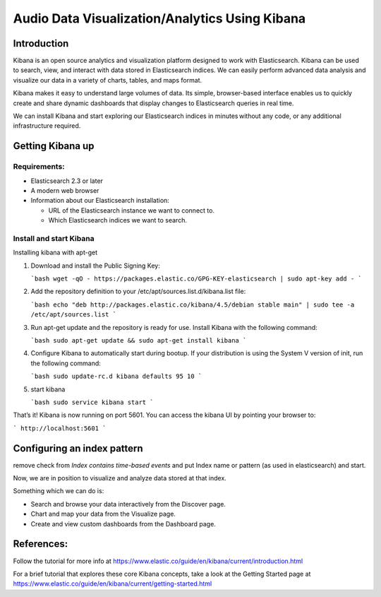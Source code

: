 Audio Data Visualization/Analytics Using Kibana
================================================

Introduction
-------------

Kibana is an open source analytics and visualization platform designed to work
with Elasticsearch. Kibana can be used to search, view, and interact with data
stored in Elasticsearch indices. We can easily perform advanced data analysis
and visualize our data in a variety of charts, tables, and maps format.

Kibana makes it easy to understand large volumes of data. Its simple,
browser-based interface enables us to quickly create and share dynamic
dashboards that display changes to Elasticsearch queries in real time.

We can install Kibana and start exploring our Elasticsearch indices in
minutes without any code, or any additional infrastructure required.

Getting Kibana up
-------------------

Requirements:
*************

* Elasticsearch 2.3 or later 
* A modern web browser
*  Information about our Elasticsearch installation:

   * URL of the Elasticsearch instance we want to connect to.
   * Which Elasticsearch indices we want to search.

Install and start Kibana
**************************

Installing kibana with apt-get

1. Download and install the Public Signing Key:
   
   
   ```bash
   wget -qO - https://packages.elastic.co/GPG-KEY-elasticsearch | sudo apt-key
   add -
   ```

2. Add the repository definition to your /etc/apt/sources.list.d/kibana.list
   file:


   ```bash
   echo "deb http://packages.elastic.co/kibana/4.5/debian stable main" | sudo
   tee -a /etc/apt/sources.list
   ```

3. Run apt-get update and the repository is ready for use. Install Kibana with
   the following command:


   ```bash
   sudo apt-get update && sudo apt-get install kibana
   ```

4.  Configure Kibana to automatically start during bootup. If your distribution
    is using the System V version of init, run the following command:


    ```bash
    sudo update-rc.d kibana defaults 95 10
    ```

5. start kibana


   ```bash
   sudo service kibana start
   ```


That’s it! Kibana is now running on port 5601. You can access the kibana UI by
pointing your browser to:

```
http://localhost:5601
```


Configuring an index pattern
-----------------------------

remove check from `Index contains time-based events` and put Index name or
pattern (as used in elasticsearch) and start.

Now, we are in position to visualize and analyze data stored at that index.

Something which we can do is:

* Search and browse your data interactively from the Discover page.
* Chart and map your data from the Visualize page.
* Create and view custom dashboards from the Dashboard page.


References:
------------
Follow the tutorial for more info at
https://www.elastic.co/guide/en/kibana/current/introduction.html

For a brief tutorial that explores these core Kibana concepts, take a look at
the Getting Started page at
https://www.elastic.co/guide/en/kibana/current/getting-started.html
